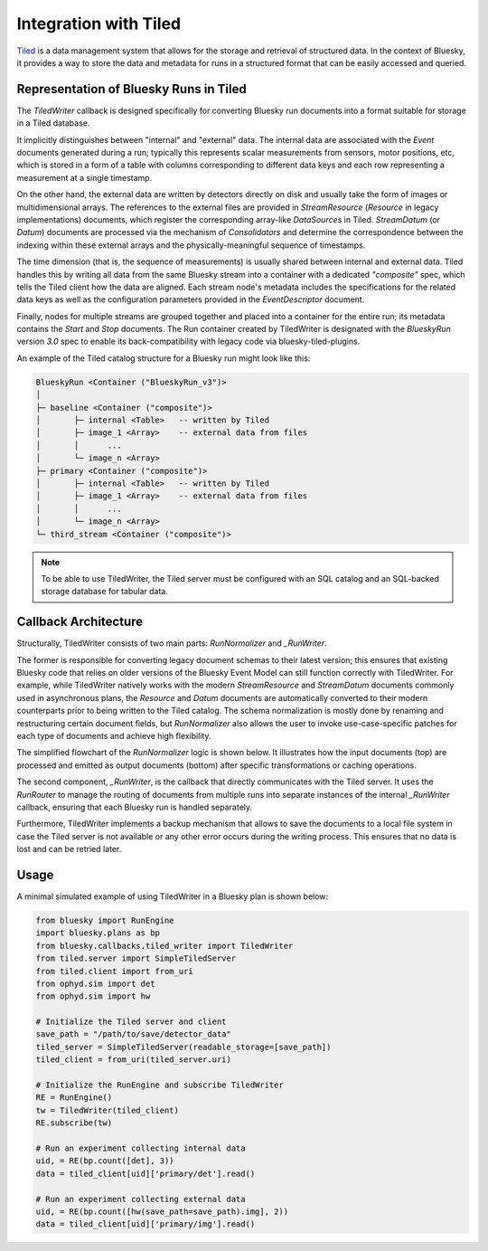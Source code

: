 **********************
Integration with Tiled
**********************

`Tiled <https://blueskyproject.io/tiled/>`_ is a data management system that allows for the storage and retrieval of structured data. In the context of Bluesky, it provides a way to store the data and metadata for runs in a structured format that can be easily accessed and queried.


Representation of Bluesky Runs in Tiled
=======================================

The `TiledWriter` callback is designed specifically for converting Bluesky run documents into a format suitable for storage in a Tiled database.

It implicitly distinguishes between "internal" and "external" data. The internal data are associated with the `Event` documents generated during a run; typically this represents scalar measurements from sensors, motor positions, etc, which is stored in a form of a table with columns corresponding to different data keys and each row representing a measurement at a single timestamp.

On the other hand, the external data are written by detectors directly on disk and usually take the form of images or multidimensional arrays. The references to the external files are provided in `StreamResource` (`Resource` in legacy implementations) documents, which register the corresponding array-like `DataSources` in Tiled. `StreamDatum` (or `Datum`) documents are processed via the mechanism of `Consolidators` and determine the correspondence between the indexing within these external arrays and the physically-meaningful sequence of timestamps.

The time dimension (that is, the sequence of measurements) is usually shared between internal and external data. Tiled handles this by writing all data from the same Bluesky stream into a container with a dedicated `"composite"` spec, which tells the Tiled client how the data are aligned. Each stream node's metadata includes the specifications for the related data keys as well as the configuration parameters provided in the `EventDescriptor` document.

Finally, nodes for multiple streams are grouped together and placed into a container for the entire run; its metadata contains the `Start` and `Stop` documents. The Run container created by TiledWriter is designated with the `BlueskyRun` version `3.0` spec to enable its back-compatibility with legacy code via bluesky-tiled-plugins.

An example of the Tiled catalog structure for a Bluesky run might look like this:

.. code-block:: text

    BlueskyRun <Container ("BlueskyRun_v3")>
    │
    ├─ baseline <Container ("composite")>
    │       ├─ internal <Table>   -- written by Tiled
    │       ├─ image_1 <Array>    -- external data from files
    │       │      ...
    │       └─ image_n <Array>
    ├─ primary <Container ("composite")>
    │       ├─ internal <Table>   -- written by Tiled
    │       ├─ image_1 <Array>    -- external data from files
    │       │      ...
    │       └─ image_n <Array>
    └─ third_stream <Container ("composite")>


.. note::

    To be able to use TiledWriter, the Tiled server must be configured with an SQL catalog and an SQL-backed storage database for tabular data.


Callback Architecture
=====================

Structurally, TiledWriter consists of two main parts: `RunNormalizer` and `_RunWriter`.

The former is responsible for converting legacy document schemas to their latest version; this ensures that existing Bluesky code that relies on older versions of the Bluesky Event Model can still function correctly with TiledWriter. For example, while TiledWriter natively works with the modern `StreamResource` and `StreamDatum` documents commonly used in asynchronous plans, the `Resource` and `Datum` documents are automatically converted to their modern counterparts prior to being written to the Tiled catalog. The schema normalization is mostly done by renaming and restructuring certain document fields, but `RunNormalizer` also allows the user to invoke use-case-specific patches for each type of documents and achieve high flexibility.

The simplified flowchart of the `RunNormalizer` logic is shown below. It illustrates how the input documents (top) are processed and emitted as output documents (bottom) after specific transformations or caching operations.

.. mermaid::

    flowchart TD
        %% Input documents
        subgraph Input [ ]
            style Input fill:#ffffff,stroke-width:0
            StartIn["Start"]
            DescriptorIn["Descriptor"]
            ResourceIn["Resource"]
            DatumIn["Datum"]
            EventIn["Event"]
            StopIn["Stop"]
        end

        %% Emitted documents
        subgraph Output [ ]
            style Output fill:#ffffff,stroke-width:0
            StartOut["Start"]
            DescriptorOut["Descriptor"]
            EventOut["Event"]
            StreamResourceOut["StreamResource"]
            StreamDatumOut["StreamDatum"]
            StopOut["Stop"]
        end

        %% Processing steps
        StartIn --> P1["start():<br/>patch → emit"]
        P1 --> StartOut

        DescriptorIn --> P2["descriptor():<br/>patch → rename fields →<br/>track internal/external keys → emit"]
        P2 --> DescriptorOut

        ResourceIn --> P3["resource():<br/>patch → convert to StreamResource → cache"]
        P3 --> SResCache[(SRes Cache)]

        DatumIn --> P4["datum():<br/>patch → cache"]
        P4 --> DatumCache[(Datum Cache)]

        EventIn --> P5["event():<br/>patch → split internal/external keys → emit"]
        P5 -->|internal data| EventOut
        P5 -->|external data| P6["convert_datum_to_stream_datum()<br/>move datum_kwargs to parameters on SRes"]
        P6 --> StreamDatumOut
        P6 --> |only before first SDatum| StreamResourceOut

        StopIn --> P7["stop():<br/>patch → flush cached StreamDatum"]
        P7 --> StopOut
        P7 --> StreamDatumOut
        P7 --> |if not emitted<br/>already| StreamResourceOut

        %% Extra connections
        SResCache --> P6
        DatumCache --> P6

        %% Styling
        classDef doc fill:#e0f7fa,stroke:#00796b,stroke-width:1px;
        classDef emit fill:#f1f8e9,stroke:#33691e,stroke-width:1px;
        classDef proc fill:#fff3e0,stroke:#e65100,stroke-width:1px;

        class StartIn,DescriptorIn,ResourceIn,DatumIn,EventIn,StopIn doc;
        class StartOut,DescriptorOut,EventOut,StreamResourceOut,StreamDatumOut,StopOut emit;
        class P1,P2,P3,P4,P5,P6,P7 proc;


The second component, `_RunWriter`, is the callback that directly communicates with the Tiled server. It uses the `RunRouter` to manage the routing of documents from multiple runs into separate instances of the internal `_RunWriter` callback, ensuring that each Bluesky run is handled separately.

Furthermore, TiledWriter implements a backup mechanism that allows to save the documents to a local file system in case the Tiled server is not available or any other error occurs during the writing process. This ensures that no data is lost and can be retried later.


Usage
========

A minimal simulated example of using TiledWriter in a Bluesky plan is shown below:

.. code-block:: python

    from bluesky import RunEngine
    import bluesky.plans as bp
    from bluesky.callbacks.tiled_writer import TiledWriter
    from tiled.server import SimpleTiledServer
    from tiled.client import from_uri
    from ophyd.sim import det
    from ophyd.sim import hw

    # Initialize the Tiled server and client
    save_path = "/path/to/save/detector_data"
    tiled_server = SimpleTiledServer(readable_storage=[save_path])
    tiled_client = from_uri(tiled_server.uri)

    # Initialize the RunEngine and subscribe TiledWriter
    RE = RunEngine()
    tw = TiledWriter(tiled_client)
    RE.subscribe(tw)

    # Run an experiment collecting internal data
    uid, = RE(bp.count([det], 3))
    data = tiled_client[uid]['primary/det'].read()

    # Run an experiment collecting external data
    uid, = RE(bp.count([hw(save_path=save_path).img], 2))
    data = tiled_client[uid]['primary/img'].read()
